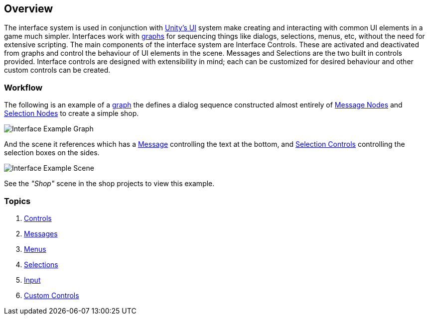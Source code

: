 [#topics/interface-1]

## Overview

The interface system is used in conjunction with https://docs.unity3d.com/Manual/UISystem.html[Unity's UI^] system make creating and interacting with common UI elements in a game much simpler. Interfaces work with <<manual/graphs-1.html,graphs>> for sequencing things like dialogs, selections, menus, etc, without the need for extensive scripting. The main components of the interface system are Interface Controls. These are activated and deactivated from graphs and control the behaviour of UI elements in the scene. Messages and Selections are the two built in controls provided. Interface controls are designed with extensibility in mind; each can be customized for desired behaviour and other custom controls can be created.

### Workflow

The following is an example of a <<topics/graphs-1.html,graph>> the defines a dialog sequence constructed almost entirely of <<manual/message-node.html,Message Nodes>> and <<manual/selection-node.html,Selection Nodes>> to create a simple shop.

image::interface-example.png[Interface Example Graph]

And the scene it references which has a <<manual/message-control.html,Message>> controlling the text at the bottom, and <<manual/selection-control.html,Selection Controls>> controlling the selection boxes on the sides.

image::interface-example-scene.png[Interface Example Scene]

See the _"Shop"_ scene in the shop projects to view this example.

### Topics

. <<topics/interface-2,Controls>>
. <<topics/interface-2,Messages>>
. <<topics/interface-3,Menus>>
. <<topics/interface-4,Selections>>
. <<topics/interface-5,Input>>
. <<topics/interface-6,Custom Controls>>